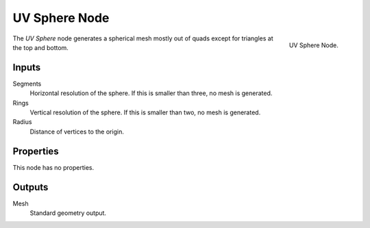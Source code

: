 .. index:: Geometry Nodes; UV Sphere
.. _bpy.types.GeometryNodeMeshUVSphere:

**************
UV Sphere Node
**************

.. figure:: /images/modeling_geometry-nodes_mesh-primitives_uv-sphere_node.png
   :align: right

   UV Sphere Node.

The *UV Sphere* node generates a spherical mesh mostly out of quads except for triangles at the top and bottom.


Inputs
======

Segments
   Horizontal resolution of the sphere.
   If this is smaller than three, no mesh is generated.

Rings
   Vertical resolution of the sphere.
   If this is smaller than two, no mesh is generated.

Radius
   Distance of vertices to the origin.


Properties
==========

This node has no properties.


Outputs
=======

Mesh
   Standard geometry output.
